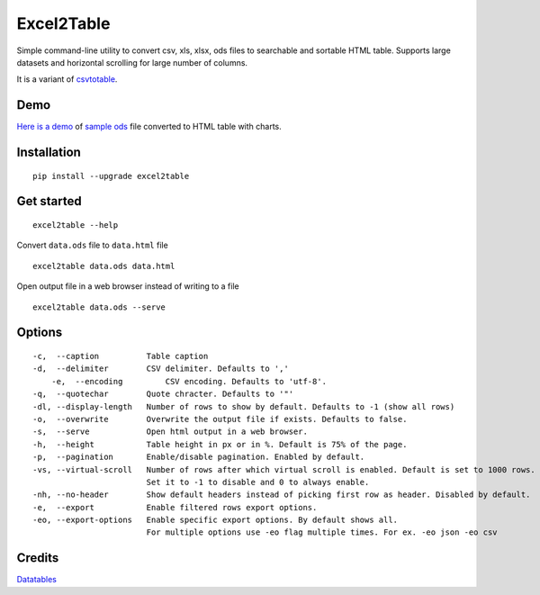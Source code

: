Excel2Table
============

.. image:: https://api.travis-ci.org/pyexcel/excel2table.svg?branch=master
   :target: http://travis-ci.org/pyexcel/excel2table

.. image:: https://codecov.io/gh/pyexcel/excel2table/branch/master/graph/badge.svg
  :target: https://codecov.io/gh/pyexcel/excel2table


Simple command-line utility to convert csv, xls, xlsx, ods files to searchable and
sortable HTML table. Supports large datasets and horizontal scrolling for large number of columns.

It is a variant of `csvtotable <https://github.com/vividvilla/csvtotable>`_.

Demo
----

`Here is a demo`_ of `sample ods`_ file converted to HTML table with charts.

.. image:: https://user-images.githubusercontent.com/4280312/30404140-006c035e-98dd-11e7-9cfd-1fcf3e405e2f.gif

Installation
------------

::

    pip install --upgrade excel2table


Get started
-----------

::

    excel2table --help

Convert ``data.ods`` file to ``data.html`` file

::

    excel2table data.ods data.html

Open output file in a web browser instead of writing to a file

::

    excel2table data.ods --serve

Options
-------

::

    -c,  --caption          Table caption
    -d,  --delimiter        CSV delimiter. Defaults to ','
	-e,  --encoding         CSV encoding. Defaults to 'utf-8'.
    -q,  --quotechar        Quote chracter. Defaults to '"'
    -dl, --display-length   Number of rows to show by default. Defaults to -1 (show all rows)
    -o,  --overwrite        Overwrite the output file if exists. Defaults to false.
    -s,  --serve            Open html output in a web browser.
    -h,  --height           Table height in px or in %. Default is 75% of the page.
    -p,  --pagination       Enable/disable pagination. Enabled by default.
    -vs, --virtual-scroll   Number of rows after which virtual scroll is enabled. Default is set to 1000 rows.
                            Set it to -1 to disable and 0 to always enable.
    -nh, --no-header        Show default headers instead of picking first row as header. Disabled by default.
    -e,  --export           Enable filtered rows export options.
    -eo, --export-options   Enable specific export options. By default shows all.
                            For multiple options use -eo flag multiple times. For ex. -eo json -eo csv

Credits
-------
`Datatables`_

.. _Here is a demo: https://github.com/pyexcel/excel2table/master/sample/goog.html
.. _sample ods: https://github.com/pyexcel/excel2table/blob/master/sample/goog.ods
.. _Datatables: https://datatables.net

